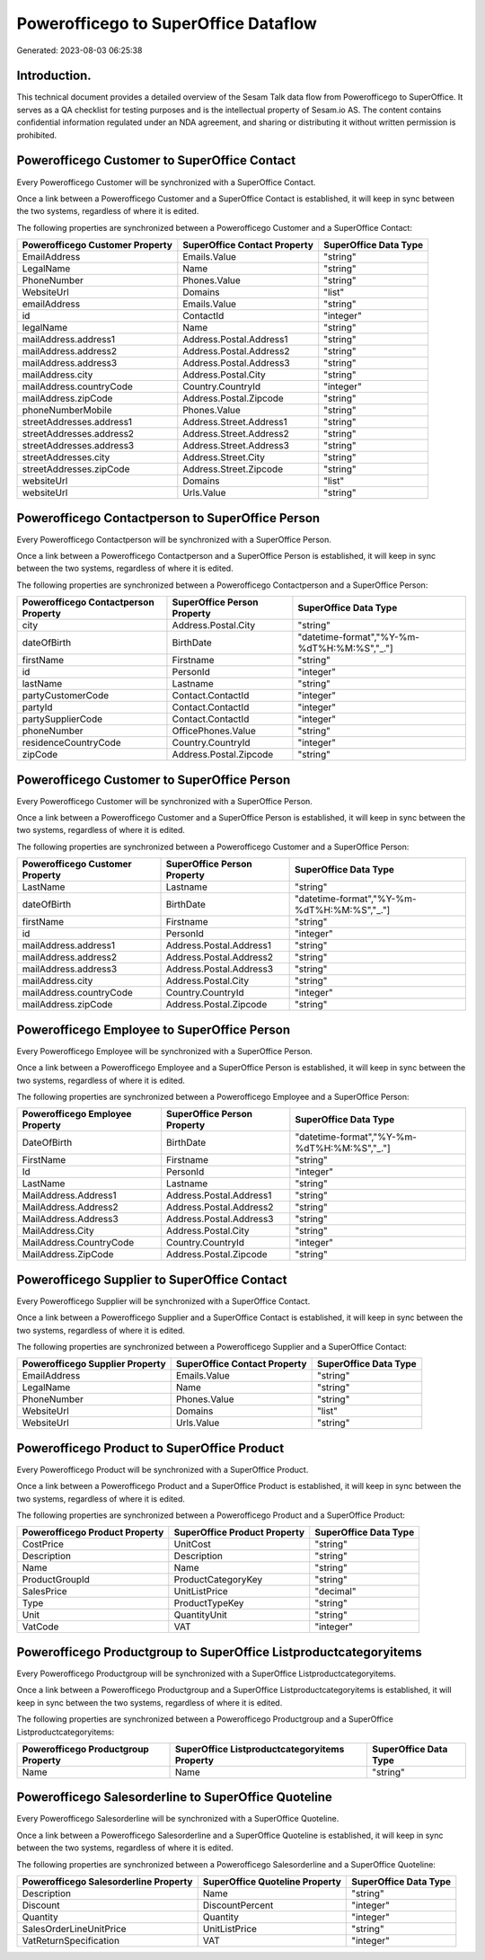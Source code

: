 =====================================
Powerofficego to SuperOffice Dataflow
=====================================

Generated: 2023-08-03 06:25:38

Introduction.
------------

This technical document provides a detailed overview of the Sesam Talk data flow from Powerofficego to SuperOffice. It serves as a QA checklist for testing purposes and is the intellectual property of Sesam.io AS. The content contains confidential information regulated under an NDA agreement, and sharing or distributing it without written permission is prohibited.

Powerofficego Customer to SuperOffice Contact
---------------------------------------------
Every Powerofficego Customer will be synchronized with a SuperOffice Contact.

Once a link between a Powerofficego Customer and a SuperOffice Contact is established, it will keep in sync between the two systems, regardless of where it is edited.

The following properties are synchronized between a Powerofficego Customer and a SuperOffice Contact:

.. list-table::
   :header-rows: 1

   * - Powerofficego Customer Property
     - SuperOffice Contact Property
     - SuperOffice Data Type
   * - EmailAddress
     - Emails.Value
     - "string"
   * - LegalName
     - Name
     - "string"
   * - PhoneNumber
     - Phones.Value
     - "string"
   * - WebsiteUrl
     - Domains
     - "list"
   * - emailAddress
     - Emails.Value
     - "string"
   * - id
     - ContactId
     - "integer"
   * - legalName
     - Name
     - "string"
   * - mailAddress.address1
     - Address.Postal.Address1
     - "string"
   * - mailAddress.address2
     - Address.Postal.Address2
     - "string"
   * - mailAddress.address3
     - Address.Postal.Address3
     - "string"
   * - mailAddress.city
     - Address.Postal.City
     - "string"
   * - mailAddress.countryCode
     - Country.CountryId
     - "integer"
   * - mailAddress.zipCode
     - Address.Postal.Zipcode
     - "string"
   * - phoneNumberMobile
     - Phones.Value
     - "string"
   * - streetAddresses.address1
     - Address.Street.Address1
     - "string"
   * - streetAddresses.address2
     - Address.Street.Address2
     - "string"
   * - streetAddresses.address3
     - Address.Street.Address3
     - "string"
   * - streetAddresses.city
     - Address.Street.City
     - "string"
   * - streetAddresses.zipCode
     - Address.Street.Zipcode
     - "string"
   * - websiteUrl
     - Domains
     - "list"
   * - websiteUrl
     - Urls.Value
     - "string"


Powerofficego Contactperson to SuperOffice Person
-------------------------------------------------
Every Powerofficego Contactperson will be synchronized with a SuperOffice Person.

Once a link between a Powerofficego Contactperson and a SuperOffice Person is established, it will keep in sync between the two systems, regardless of where it is edited.

The following properties are synchronized between a Powerofficego Contactperson and a SuperOffice Person:

.. list-table::
   :header-rows: 1

   * - Powerofficego Contactperson Property
     - SuperOffice Person Property
     - SuperOffice Data Type
   * - city
     - Address.Postal.City
     - "string"
   * - dateOfBirth
     - BirthDate
     - "datetime-format","%Y-%m-%dT%H:%M:%S","_."]
   * - firstName
     - Firstname
     - "string"
   * - id
     - PersonId
     - "integer"
   * - lastName
     - Lastname
     - "string"
   * - partyCustomerCode
     - Contact.ContactId
     - "integer"
   * - partyId
     - Contact.ContactId
     - "integer"
   * - partySupplierCode
     - Contact.ContactId
     - "integer"
   * - phoneNumber
     - OfficePhones.Value
     - "string"
   * - residenceCountryCode
     - Country.CountryId
     - "integer"
   * - zipCode
     - Address.Postal.Zipcode
     - "string"


Powerofficego Customer to SuperOffice Person
--------------------------------------------
Every Powerofficego Customer will be synchronized with a SuperOffice Person.

Once a link between a Powerofficego Customer and a SuperOffice Person is established, it will keep in sync between the two systems, regardless of where it is edited.

The following properties are synchronized between a Powerofficego Customer and a SuperOffice Person:

.. list-table::
   :header-rows: 1

   * - Powerofficego Customer Property
     - SuperOffice Person Property
     - SuperOffice Data Type
   * - LastName
     - Lastname
     - "string"
   * - dateOfBirth
     - BirthDate
     - "datetime-format","%Y-%m-%dT%H:%M:%S","_."]
   * - firstName
     - Firstname
     - "string"
   * - id
     - PersonId
     - "integer"
   * - mailAddress.address1
     - Address.Postal.Address1
     - "string"
   * - mailAddress.address2
     - Address.Postal.Address2
     - "string"
   * - mailAddress.address3
     - Address.Postal.Address3
     - "string"
   * - mailAddress.city
     - Address.Postal.City
     - "string"
   * - mailAddress.countryCode
     - Country.CountryId
     - "integer"
   * - mailAddress.zipCode
     - Address.Postal.Zipcode
     - "string"


Powerofficego Employee to SuperOffice Person
--------------------------------------------
Every Powerofficego Employee will be synchronized with a SuperOffice Person.

Once a link between a Powerofficego Employee and a SuperOffice Person is established, it will keep in sync between the two systems, regardless of where it is edited.

The following properties are synchronized between a Powerofficego Employee and a SuperOffice Person:

.. list-table::
   :header-rows: 1

   * - Powerofficego Employee Property
     - SuperOffice Person Property
     - SuperOffice Data Type
   * - DateOfBirth
     - BirthDate
     - "datetime-format","%Y-%m-%dT%H:%M:%S","_."]
   * - FirstName
     - Firstname
     - "string"
   * - Id
     - PersonId
     - "integer"
   * - LastName
     - Lastname
     - "string"
   * - MailAddress.Address1
     - Address.Postal.Address1
     - "string"
   * - MailAddress.Address2
     - Address.Postal.Address2
     - "string"
   * - MailAddress.Address3
     - Address.Postal.Address3
     - "string"
   * - MailAddress.City
     - Address.Postal.City
     - "string"
   * - MailAddress.CountryCode
     - Country.CountryId
     - "integer"
   * - MailAddress.ZipCode
     - Address.Postal.Zipcode
     - "string"


Powerofficego Supplier to SuperOffice Contact
---------------------------------------------
Every Powerofficego Supplier will be synchronized with a SuperOffice Contact.

Once a link between a Powerofficego Supplier and a SuperOffice Contact is established, it will keep in sync between the two systems, regardless of where it is edited.

The following properties are synchronized between a Powerofficego Supplier and a SuperOffice Contact:

.. list-table::
   :header-rows: 1

   * - Powerofficego Supplier Property
     - SuperOffice Contact Property
     - SuperOffice Data Type
   * - EmailAddress
     - Emails.Value
     - "string"
   * - LegalName
     - Name
     - "string"
   * - PhoneNumber
     - Phones.Value
     - "string"
   * - WebsiteUrl
     - Domains
     - "list"
   * - WebsiteUrl
     - Urls.Value
     - "string"


Powerofficego Product to SuperOffice Product
--------------------------------------------
Every Powerofficego Product will be synchronized with a SuperOffice Product.

Once a link between a Powerofficego Product and a SuperOffice Product is established, it will keep in sync between the two systems, regardless of where it is edited.

The following properties are synchronized between a Powerofficego Product and a SuperOffice Product:

.. list-table::
   :header-rows: 1

   * - Powerofficego Product Property
     - SuperOffice Product Property
     - SuperOffice Data Type
   * - CostPrice
     - UnitCost
     - "string"
   * - Description
     - Description
     - "string"
   * - Name
     - Name
     - "string"
   * - ProductGroupId
     - ProductCategoryKey
     - "string"
   * - SalesPrice
     - UnitListPrice
     - "decimal"
   * - Type
     - ProductTypeKey
     - "string"
   * - Unit
     - QuantityUnit
     - "string"
   * - VatCode
     - VAT
     - "integer"


Powerofficego Productgroup to SuperOffice Listproductcategoryitems
------------------------------------------------------------------
Every Powerofficego Productgroup will be synchronized with a SuperOffice Listproductcategoryitems.

Once a link between a Powerofficego Productgroup and a SuperOffice Listproductcategoryitems is established, it will keep in sync between the two systems, regardless of where it is edited.

The following properties are synchronized between a Powerofficego Productgroup and a SuperOffice Listproductcategoryitems:

.. list-table::
   :header-rows: 1

   * - Powerofficego Productgroup Property
     - SuperOffice Listproductcategoryitems Property
     - SuperOffice Data Type
   * - Name
     - Name
     - "string"


Powerofficego Salesorderline to SuperOffice Quoteline
-----------------------------------------------------
Every Powerofficego Salesorderline will be synchronized with a SuperOffice Quoteline.

Once a link between a Powerofficego Salesorderline and a SuperOffice Quoteline is established, it will keep in sync between the two systems, regardless of where it is edited.

The following properties are synchronized between a Powerofficego Salesorderline and a SuperOffice Quoteline:

.. list-table::
   :header-rows: 1

   * - Powerofficego Salesorderline Property
     - SuperOffice Quoteline Property
     - SuperOffice Data Type
   * - Description
     - Name
     - "string"
   * - Discount
     - DiscountPercent
     - "integer"
   * - Quantity
     - Quantity
     - "integer"
   * - SalesOrderLineUnitPrice
     - UnitListPrice
     - "string"
   * - VatReturnSpecification
     - VAT
     - "integer"

